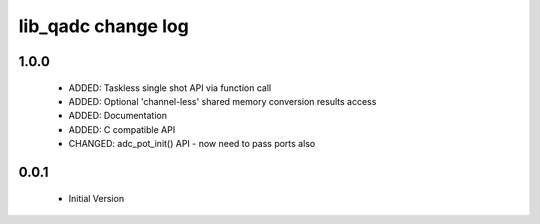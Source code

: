 lib_qadc change log
===================

1.0.0
-----

  * ADDED: Taskless single shot API via function call
  * ADDED: Optional 'channel-less' shared memory conversion results access
  * ADDED: Documentation
  * ADDED: C compatible API
  * CHANGED: adc_pot_init() API - now need to pass ports also

0.0.1
-----

  * Initial Version

